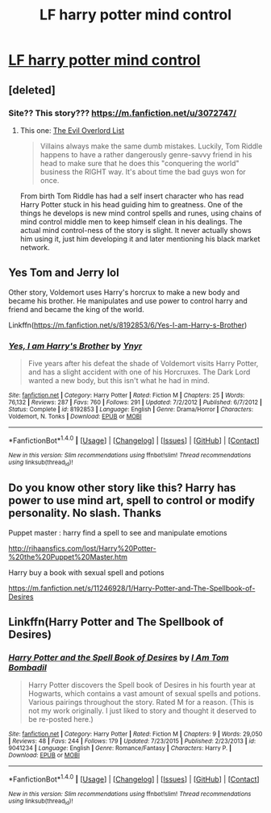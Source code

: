#+TITLE: LF harry potter mind control

* [[http://rihaansfics.com/lost/Harry%20Potter-%20the%20Puppet%20Master.htm][LF harry potter mind control]]
:PROPERTIES:
:Author: itvlucas
:Score: 1
:DateUnix: 1490070393.0
:DateShort: 2017-Mar-21
:FlairText: Request
:END:

** [deleted]
:PROPERTIES:
:Score: 2
:DateUnix: 1490071379.0
:DateShort: 2017-Mar-21
:END:

*** Site?? This story??? [[https://m.fanfiction.net/u/3072747/]]
:PROPERTIES:
:Author: itvlucas
:Score: 1
:DateUnix: 1490075910.0
:DateShort: 2017-Mar-21
:END:

**** This one: [[https://www.fanfiction.net/s/10972919/1/The-Evil-Overlord-List][The Evil Overlord List]]

#+begin_quote
  Villains always make the same dumb mistakes. Luckily, Tom Riddle happens to have a rather dangerously genre-savvy friend in his head to make sure that he does this "conquering the world" business the RIGHT way. It's about time the bad guys won for once.
#+end_quote

From birth Tom Riddle has had a self insert character who has read Harry Potter stuck in his head guiding him to greatness. One of the things he develops is new mind control spells and runes, using chains of mind control middle men to keep himself clean in his dealings. The actual mind control-ness of the story is slight. It never actually shows him using it, just him developing it and later mentioning his black market network.
:PROPERTIES:
:Author: doug89
:Score: 2
:DateUnix: 1490086483.0
:DateShort: 2017-Mar-21
:END:


** Yes Tom and Jerry lol

Other story, Voldemort uses Harry's horcrux to make a new body and became his brother. He manipulates and use power to control harry and friend and became the king of the world.

Linkffn([[https://m.fanfiction.net/s/8192853/6/Yes-I-am-Harry-s-Brother]])
:PROPERTIES:
:Author: itvlucas
:Score: 2
:DateUnix: 1490099115.0
:DateShort: 2017-Mar-21
:END:

*** [[http://www.fanfiction.net/s/8192853/1/][*/Yes, I am Harry's Brother/*]] by [[https://www.fanfiction.net/u/2409341/Ynyr][/Ynyr/]]

#+begin_quote
  Five years after his defeat the shade of Voldemort visits Harry Potter, and has a slight accident with one of his Horcruxes. The Dark Lord wanted a new body, but this isn't what he had in mind.
#+end_quote

^{/Site/: [[http://www.fanfiction.net/][fanfiction.net]] *|* /Category/: Harry Potter *|* /Rated/: Fiction M *|* /Chapters/: 25 *|* /Words/: 76,132 *|* /Reviews/: 287 *|* /Favs/: 760 *|* /Follows/: 291 *|* /Updated/: 7/2/2012 *|* /Published/: 6/7/2012 *|* /Status/: Complete *|* /id/: 8192853 *|* /Language/: English *|* /Genre/: Drama/Horror *|* /Characters/: Voldemort, N. Tonks *|* /Download/: [[http://www.ff2ebook.com/old/ffn-bot/index.php?id=8192853&source=ff&filetype=epub][EPUB]] or [[http://www.ff2ebook.com/old/ffn-bot/index.php?id=8192853&source=ff&filetype=mobi][MOBI]]}

--------------

*FanfictionBot*^{1.4.0} *|* [[[https://github.com/tusing/reddit-ffn-bot/wiki/Usage][Usage]]] | [[[https://github.com/tusing/reddit-ffn-bot/wiki/Changelog][Changelog]]] | [[[https://github.com/tusing/reddit-ffn-bot/issues/][Issues]]] | [[[https://github.com/tusing/reddit-ffn-bot/][GitHub]]] | [[[https://www.reddit.com/message/compose?to=tusing][Contact]]]

^{/New in this version: Slim recommendations using/ ffnbot!slim! /Thread recommendations using/ linksub(thread_id)!}
:PROPERTIES:
:Author: FanfictionBot
:Score: 1
:DateUnix: 1490099134.0
:DateShort: 2017-Mar-21
:END:


** Do you know other story like this? Harry has power to use mind art, spell to control or modify personality. No slash. Thanks

Puppet master : harry find a spell to see and manipulate emotions

[[http://rihaansfics.com/lost/Harry%20Potter-%20the%20Puppet%20Master.htm]]

Harry buy a book with sexual spell and potions

[[https://m.fanfiction.net/s/11246928/1/Harry-Potter-and-The-Spellbook-of-Desires]]
:PROPERTIES:
:Author: itvlucas
:Score: 1
:DateUnix: 1490070649.0
:DateShort: 2017-Mar-21
:END:


** Linkffn(Harry Potter and The Spellbook of Desires)
:PROPERTIES:
:Author: itvlucas
:Score: 1
:DateUnix: 1490101424.0
:DateShort: 2017-Mar-21
:END:

*** [[http://www.fanfiction.net/s/9041234/1/][*/Harry Potter and the Spell Book of Desires/*]] by [[https://www.fanfiction.net/u/4180602/I-Am-Tom-Bombadil][/I Am Tom Bombadil/]]

#+begin_quote
  Harry Potter discovers the Spell book of Desires in his fourth year at Hogwarts, which contains a vast amount of sexual spells and potions. Various pairings throughout the story. Rated M for a reason. (This is not my work originally. I just liked to story and thought it deserved to be re-posted here.)
#+end_quote

^{/Site/: [[http://www.fanfiction.net/][fanfiction.net]] *|* /Category/: Harry Potter *|* /Rated/: Fiction M *|* /Chapters/: 9 *|* /Words/: 29,050 *|* /Reviews/: 48 *|* /Favs/: 244 *|* /Follows/: 179 *|* /Updated/: 7/23/2015 *|* /Published/: 2/23/2013 *|* /id/: 9041234 *|* /Language/: English *|* /Genre/: Romance/Fantasy *|* /Characters/: Harry P. *|* /Download/: [[http://www.ff2ebook.com/old/ffn-bot/index.php?id=9041234&source=ff&filetype=epub][EPUB]] or [[http://www.ff2ebook.com/old/ffn-bot/index.php?id=9041234&source=ff&filetype=mobi][MOBI]]}

--------------

*FanfictionBot*^{1.4.0} *|* [[[https://github.com/tusing/reddit-ffn-bot/wiki/Usage][Usage]]] | [[[https://github.com/tusing/reddit-ffn-bot/wiki/Changelog][Changelog]]] | [[[https://github.com/tusing/reddit-ffn-bot/issues/][Issues]]] | [[[https://github.com/tusing/reddit-ffn-bot/][GitHub]]] | [[[https://www.reddit.com/message/compose?to=tusing][Contact]]]

^{/New in this version: Slim recommendations using/ ffnbot!slim! /Thread recommendations using/ linksub(thread_id)!}
:PROPERTIES:
:Author: FanfictionBot
:Score: 2
:DateUnix: 1490101447.0
:DateShort: 2017-Mar-21
:END:
